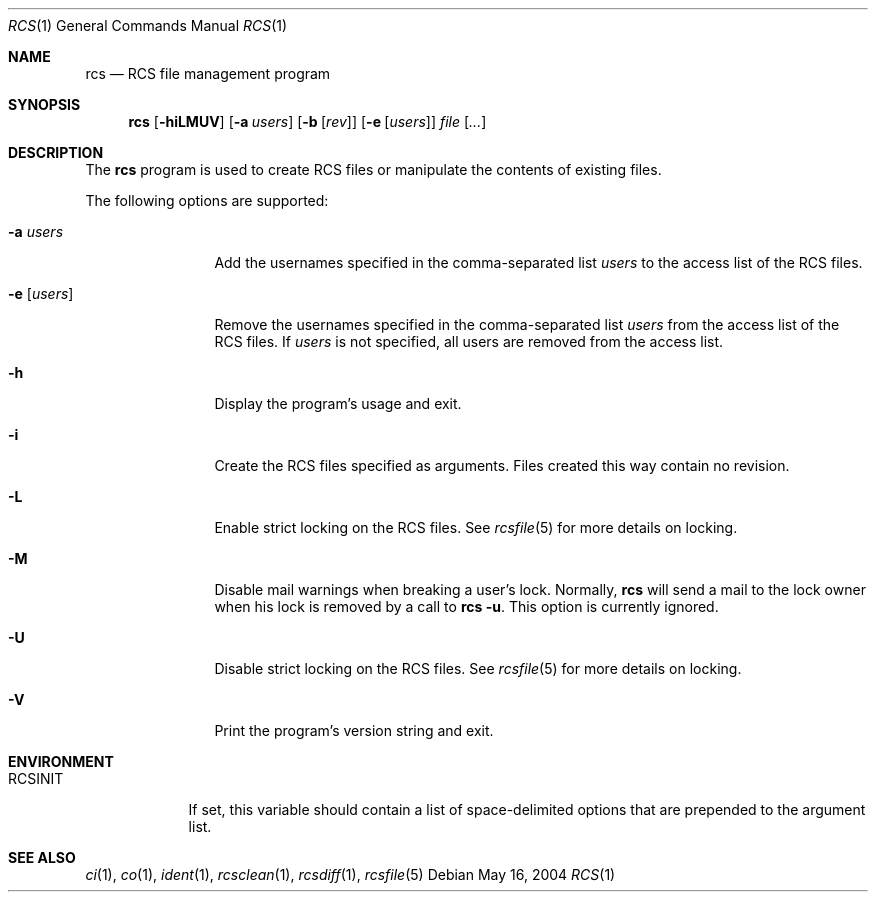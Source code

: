 .\"	$OpenBSD: rcs.1,v 1.2 2005/10/08 19:05:15 joris Exp $
.\"
.\" Copyright (c) 2005 Jean-Francois Brousseau <jfb@openbsd.org>
.\" All rights reserved.
.\"
.\" Redistribution and use in source and binary forms, with or without
.\" modification, are permitted provided that the following conditions
.\" are met:
.\"
.\" 1. Redistributions of source code must retain the above copyright
.\"    notice, this list of conditions and the following disclaimer.
.\" 2. The name of the author may not be used to endorse or promote products
.\"    derived from this software without specific prior written permission.
.\"
.\" THIS SOFTWARE IS PROVIDED ``AS IS'' AND ANY EXPRESS OR IMPLIED WARRANTIES,
.\" INCLUDING, BUT NOT LIMITED TO, THE IMPLIED WARRANTIES OF MERCHANTABILITY
.\" AND FITNESS FOR A PARTICULAR PURPOSE ARE DISCLAIMED. IN NO EVENT SHALL
.\" THE AUTHOR BE LIABLE FOR ANY DIRECT, INDIRECT, INCIDENTAL, SPECIAL,
.\" EXEMPLARY, OR CONSEQUENTIAL  DAMAGES (INCLUDING, BUT NOT LIMITED TO,
.\" PROCUREMENT OF SUBSTITUTE GOODS OR SERVICES; LOSS OF USE, DATA, OR PROFITS;
.\" OR BUSINESS INTERRUPTION) HOWEVER CAUSED AND ON ANY THEORY OF LIABILITY,
.\" WHETHER IN CONTRACT, STRICT LIABILITY, OR TORT (INCLUDING NEGLIGENCE OR
.\" OTHERWISE) ARISING IN ANY WAY OUT OF THE USE OF THIS SOFTWARE, EVEN IF
.\" ADVISED OF THE POSSIBILITY OF SUCH DAMAGE.
.\"
.Dd May 16, 2004
.Dt RCS 1
.Os
.Sh NAME
.Nm rcs
.Nd RCS file management program
.Sh SYNOPSIS
.Nm
.Op Fl hiLMUV
.Op Fl a Ar users
.Op Fl b Op Ar rev
.Op Fl e Op Ar users
.Ar file Op Ar ...
.Sh DESCRIPTION
The
.Nm
program is used to create RCS files or manipulate the contents of existing
files.
.Pp
The following options are supported:
.Bl -tag -width "-e usersXX"
.It Fl a Ar users
Add the usernames specified in the comma-separated list
.Ar users
to the access list of the RCS files.
.It Fl e Op Ar users
Remove the usernames specified in the comma-separated list
.Ar users
from the access list of the RCS files.
If
.Ar users
is not specified, all users are removed from the access list.
.It Fl h
Display the program's usage and exit.
.It Fl i
Create the RCS files specified as arguments.
Files created this way contain no revision.
.It Fl L
Enable strict locking on the RCS files.
See
.Xr rcsfile 5
for more details on locking.
.It Fl M
Disable mail warnings when breaking a user's lock.
Normally,
.Nm
will send a mail to the lock owner when his lock is removed by a call
to
.Nm
.Fl u .
This option is currently ignored.
.It Fl U
Disable strict locking on the RCS files.
See
.Xr rcsfile 5
for more details on locking.
.It Fl V
Print the program's version string and exit.
.El
.Sh ENVIRONMENT
.Bl -tag -width RCSINIT
.It Ev RCSINIT
If set, this variable should contain a list of space-delimited options that
are prepended to the argument list.
.El
.Sh SEE ALSO
.Xr ci 1 ,
.Xr co 1 ,
.Xr ident 1 ,
.Xr rcsclean 1 ,
.Xr rcsdiff 1 ,
.Xr rcsfile 5
